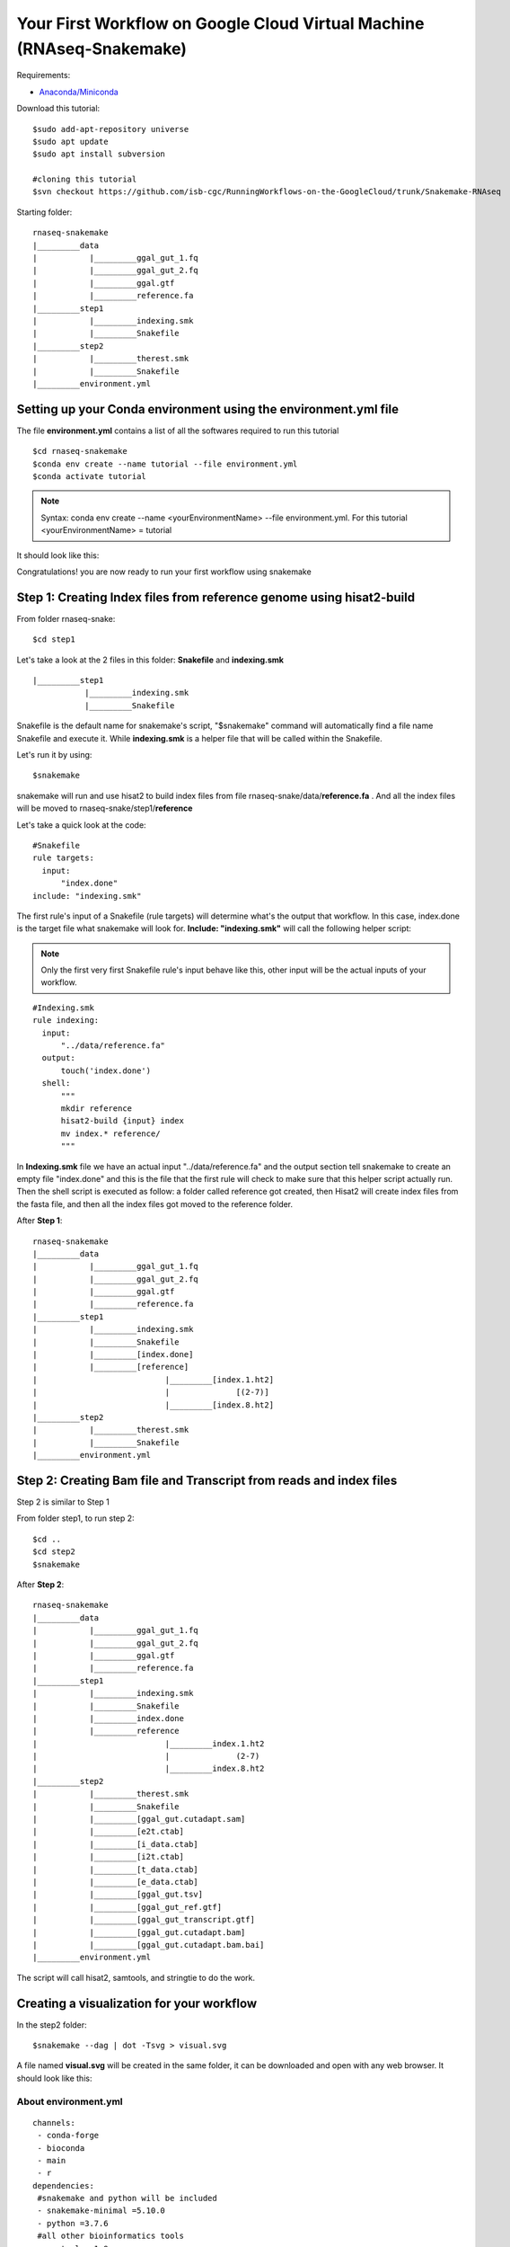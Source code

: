 ======================================================================
Your First Workflow on Google Cloud Virtual Machine (RNAseq-Snakemake)
======================================================================
Requirements:

-  `Anaconda/Miniconda <https://conda.io/projects/conda/en/latest/user-guide/install/index.html>`_

Download this tutorial:
::

  $sudo add-apt-repository universe
  $sudo apt update
  $sudo apt install subversion

  #cloning this tutorial
  $svn checkout https://github.com/isb-cgc/RunningWorkflows-on-the-GoogleCloud/trunk/Snakemake-RNAseq

Starting folder:


::

   rnaseq-snakemake
   |_________data
   |           |_________ggal_gut_1.fq
   |           |_________ggal_gut_2.fq
   |           |_________ggal.gtf
   |           |_________reference.fa
   |_________step1
   |           |_________indexing.smk
   |           |_________Snakefile
   |_________step2
   |           |_________therest.smk
   |           |_________Snakefile
   |_________environment.yml


Setting up your Conda environment using the environment.yml file
================================================================
The file **environment.yml** contains a list of all the softwares required to run this tutorial
::

  $cd rnaseq-snakemake
  $conda env create --name tutorial --file environment.yml
  $conda activate tutorial

.. note:: Syntax: conda env create --name <yourEnvironmentName> --file environment.yml. For this tutorial <yourEnvironmentName> = tutorial

It should look like this:

.. image:: YourFirstWorkflow_1.png
   :align: left

Congratulations! you are now ready to run your first workflow using snakemake

Step 1: Creating Index files from reference genome using hisat2-build
=====================================================================


From folder rnaseq-snake:
::

  $cd step1

Let's take a look at the 2 files in this folder: **Snakefile** and **indexing.smk**


::

  |_________step1
             |_________indexing.smk
             |_________Snakefile


Snakefile is the default name for snakemake's script, "$snakemake"
command will automatically find a file name Snakefile and execute it. While **indexing.smk** is a helper file that will be called within the Snakefile.

Let's run it by using:

::

  $snakemake


snakemake will run and use hisat2 to build index files from file rnaseq-snake/data/**reference.fa** . And all the index files will be moved to rnaseq-snake/step1/**reference**

Let's take a quick look at the code:

::

  #Snakefile
  rule targets:
    input:
        "index.done"
  include: "indexing.smk"


The first rule's input of a Snakefile (rule targets) will determine what's the output that workflow. In this case, index.done is the target file what snakemake will look for. **Include: "indexing.smk"** will call the following helper script:

.. note:: Only the first very first Snakefile rule's input behave like this, other input will be the actual inputs of your workflow.

::

  #Indexing.smk
  rule indexing:
    input:
        "../data/reference.fa"
    output:
        touch('index.done')
    shell:
        """
        mkdir reference
        hisat2-build {input} index
        mv index.* reference/
        """

In **Indexing.smk** file we have an actual input "../data/reference.fa" and the output section tell snakemake to create an empty file "index.done" and this is the file that the first rule will check to make sure that this helper script actually run. Then the shell script is executed as follow: a folder called reference got created, then Hisat2 will create index files from the fasta file, and then all the index files got moved to the reference folder.

After **Step 1**:

::

   rnaseq-snakemake
   |_________data
   |           |_________ggal_gut_1.fq
   |           |_________ggal_gut_2.fq
   |           |_________ggal.gtf
   |           |_________reference.fa
   |_________step1
   |           |_________indexing.smk
   |           |_________Snakefile
   |           |_________[index.done]
   |           |_________[reference]
   |                           |_________[index.1.ht2]
   |                           |              [(2-7)]
   |                           |_________[index.8.ht2]
   |_________step2
   |           |_________therest.smk
   |           |_________Snakefile
   |_________environment.yml


Step 2: Creating Bam file and Transcript from reads and index files
===================================================================

Step 2 is similar to Step 1

From folder step1, to run step 2:

::

   $cd ..
   $cd step2
   $snakemake

After **Step 2**:

::

   rnaseq-snakemake
   |_________data
   |           |_________ggal_gut_1.fq
   |           |_________ggal_gut_2.fq
   |           |_________ggal.gtf
   |           |_________reference.fa
   |_________step1
   |           |_________indexing.smk
   |           |_________Snakefile
   |           |_________index.done
   |           |_________reference
   |                           |_________index.1.ht2
   |                           |              (2-7)
   |                           |_________index.8.ht2
   |_________step2
   |           |_________therest.smk
   |           |_________Snakefile
   |           |_________[ggal_gut.cutadapt.sam]
   |           |_________[e2t.ctab]
   |           |_________[i_data.ctab]
   |           |_________[i2t.ctab]
   |           |_________[t_data.ctab]
   |           |_________[e_data.ctab]
   |           |_________[ggal_gut.tsv]
   |           |_________[ggal_gut_ref.gtf]
   |           |_________[ggal_gut_transcript.gtf]
   |           |_________[ggal_gut.cutadapt.bam]
   |           |_________[ggal_gut.cutadapt.bam.bai]
   |_________environment.yml

The script will call hisat2, samtools, and stringtie to do the work.

Creating a visualization for your workflow
==========================================

In the step2 folder:
::

 $snakemake --dag | dot -Tsvg > visual.svg

A file named **visual.svg** will be created in the same folder, it can be downloaded and open with any web browser. It should look like this:


.. image:: YourFirstWorkflow_2.jpg
   :align: center



About environment.yml
---------------------

::

 channels:
  - conda-forge
  - bioconda
  - main
  - r
 dependencies:
  #snakemake and python will be included
  - snakemake-minimal =5.10.0
  - python =3.7.6
  #all other bioinformatics tools
  - samtools =1.9
  - bowtie2 =2.3.5.1
  - hisat2 =2.2.0
  - stringtie =2.1.2
  - gffread =0.11.7
  #visualization tool
  - graphviz =2.42.3e
